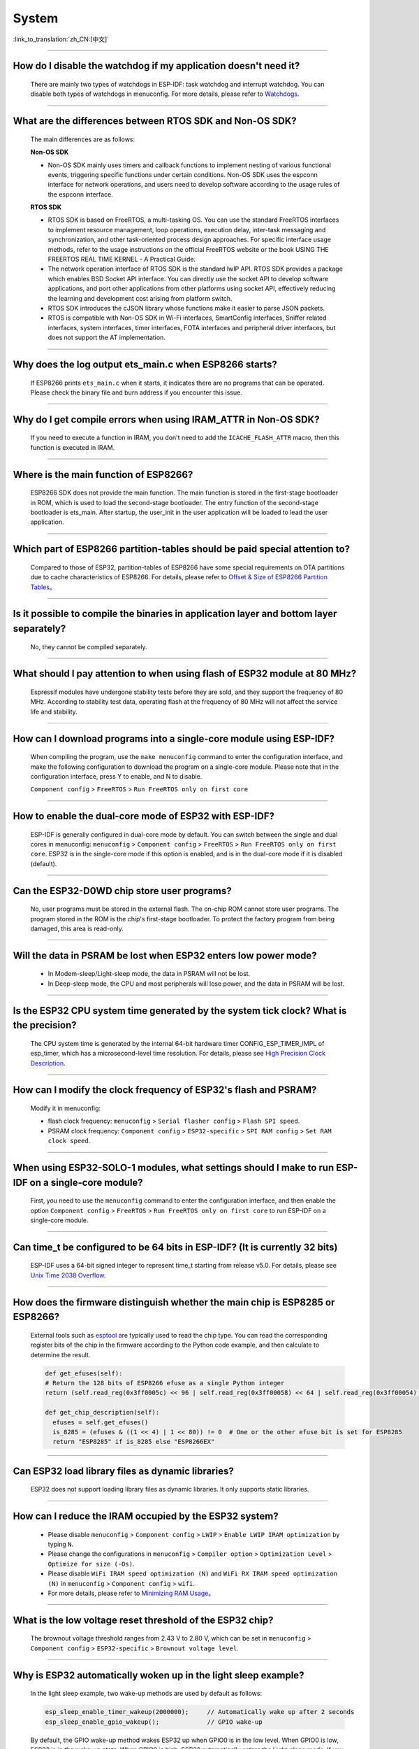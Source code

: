System
=======

:link_to_translation:`zh_CN:[中文]`

.. raw:: html

   <style>
   body {counter-reset: h2}
     h2 {counter-reset: h3}
     h2:before {counter-increment: h2; content: counter(h2) ". "}
     h3:before {counter-increment: h3; content: counter(h2) "." counter(h3) ". "}
     h2.nocount:before, h3.nocount:before, { content: ""; counter-increment: none }
   </style>

--------------

How do I disable the watchdog if my application doesn't need it?
----------------------------------------------------------------------

  There are mainly two types of watchdogs in ESP-IDF: task watchdog and interrupt watchdog. You can disable both types of watchdogs in menuconfig. For more details, please refer to `Watchdogs <https://docs.espressif.com/projects/esp-idf/en/latest/esp32/get-started/index.html>`_.

--------------

What are the differences between RTOS SDK and Non-OS SDK?
-----------------------------------------------------------

  The main differences are as follows:

  **Non-OS SDK**

  - Non-OS SDK mainly uses timers and callback functions to implement nesting of various functional events, triggering specific functions under certain conditions. Non-OS SDK uses the espconn interface for network operations, and users need to develop software according to the usage rules of the espconn interface.

  **RTOS SDK**

  - RTOS SDK is based on FreeRTOS, a multi-tasking OS. You can use the standard FreeRTOS interfaces to implement resource management, loop operations, execution delay, inter-task messaging and synchronization, and other task-oriented process design approaches. For specific interface usage methods, refer to the usage instructions on the official FreeRTOS website or the book USING THE FREERTOS REAL TIME KERNEL - A Practical Guide.
  - The network operation interface of RTOS SDK is the standard lwIP API. RTOS SDK provides a package which enables BSD Socket API interface. You can directly use the socket API to develop software applications, and port other applications from other platforms using socket API, effectively reducing the learning and development cost arising from platform switch.
  - RTOS SDK introduces the cJSON library whose functions make it easier to parse JSON packets.
  - RTOS is compatible with Non-OS SDK in Wi-Fi interfaces, SmartConfig interfaces, Sniffer related interfaces, system interfaces, timer interfaces, FOTA interfaces and peripheral driver interfaces, but does not support the AT implementation.

--------------

Why does the log output ets_main.c when ESP8266 starts?
---------------------------------------------------------

  If ESP8266 prints ``ets_main.c`` when it starts, it indicates there are no programs that can be operated. Please check the binary file and burn address if you encounter this issue.

--------------

Why do I get compile errors when using IRAM_ATTR in Non-OS SDK?
----------------------------------------------------------------

  If you need to execute a function in IRAM, you don't need to add the ``ICACHE_FLASH_ATTR`` macro, then this function is executed in IRAM.

--------------

Where is the main function of ESP8266?
---------------------------------------

  ESP8266 SDK does not provide the main function. The main function is stored in the first-stage bootloader in ROM, which is used to load the second-stage bootloader. The entry function of the second-stage bootloader is ets_main. After startup, the user_init in the user application will be loaded to lead the user application.

--------------

Which part of ESP8266 partition-tables should be paid special attention to?
-------------------------------------------------------------------------------------

  Compared to those of ESP32, partition-tables of ESP8266 have some special requirements on OTA partitions due to cache characteristics of ESP8266. For details, please refer to `Offset & Size of ESP8266 Partition Tables <https://docs.espressif.com/projects/esp8266-rtos-sdk/en/latest/api-guides/partition-tables.html#offset-size>`__。

--------------

Is it possible to compile the binaries in application layer and bottom layer separately?
-------------------------------------------------------------------------------------------------

  No, they cannot be compiled separately.

--------------

What should I pay attention to when using flash of ESP32 module at 80 MHz?
----------------------------------------------------------------------------

  Espressif modules have undergone stability tests before they are sold, and they support the frequency of 80 MHz. According to stability test data, operating flash at the frequency of 80 MHz will not affect the service life and stability.

--------------

How can I download programs into a single-core module using ESP-IDF?
--------------------------------------------------------------------

  When compiling the program, use the ``make menuconfig`` command to enter the configuration interface, and make the following configuration to download the program on a single-core module. Please note that in the configuration interface, press Y to enable, and N to disable.

  ``Component config`` > ``FreeRTOS`` > ``Run FreeRTOS only on first core``

--------------

How to enable the dual-core mode of ESP32 with ESP-IDF?
--------------------------------------------------------

  ESP-IDF is generally configured in dual-core mode by default. You can switch between the single and dual cores in menuconfig: ``menuconfig`` > ``Component config`` > ``FreeRTOS`` > ``Run FreeRTOS only on first core``. ESP32 is in the single-core mode if this option is enabled, and is in the dual-core mode if it is disabled (default).

--------------

Can the ESP32-D0WD chip store user programs?
-------------------------------------------------------

  No, user programs must be stored in the external flash. The on-chip ROM cannot store user programs. The program stored in the ROM is the chip's first-stage bootloader. To protect the factory program from being damaged, this area is read-only.

--------------

Will the data in PSRAM be lost when ESP32 enters low power mode?
-----------------------------------------------------------------

  - In Modem-sleep/Light-sleep mode, the data in PSRAM will not be lost.
  - In Deep-sleep mode, the CPU and most peripherals will lose power, and the data in PSRAM will be lost.

--------------

Is the ESP32 CPU system time generated by the system tick clock? What is the precision?
----------------------------------------------------------------------------------------------

  The CPU system time is generated by the internal 64-bit hardware timer CONFIG_ESP_TIMER_IMPL of esp_timer, which has a microsecond-level time resolution. For details, please see `High Precision Clock Description <https://docs.espressif.com/projects/esp-idf/en/v4.4.2/esp32/api-reference/system/esp_timer.html#obtaining-current-time>`_.

--------------

How can I modify the clock frequency of ESP32's flash and PSRAM?
--------------------------------------------------------------------

  Modify it in menuconfig:

  - flash clock frequency: ``menuconfig`` > ``Serial flasher config`` > ``Flash SPI speed``.
  - PSRAM clock frequency: ``Component config`` > ``ESP32-specific`` > ``SPI RAM config`` > ``Set RAM clock speed``.

--------------

When using ESP32-SOLO-1 modules, what settings should I make to run ESP-IDF on a single-core module?
--------------------------------------------------------------------------------------------------------

  First, you need to use the ``menuconfig`` command to enter the configuration interface, and then enable the option ``Component config`` > ``FreeRTOS`` > ``Run FreeRTOS only on first core`` to run ESP-IDF on a single-core module.

--------------

Can time_t be configured to be 64 bits in ESP-IDF? (It is currently 32 bits)
----------------------------------------------------------------------------

  ESP-IDF uses a 64-bit signed integer to represent time_t starting from release v5.0. For details, please see `Unix Time 2038 Overflow <https://docs.espressif.com/projects/esp-idf/en/latest/esp32/api-reference/system/system_time.html#unix-time-2038-overflow>`_.

--------------

How does the firmware distinguish whether the main chip is ESP8285 or ESP8266?
-------------------------------------------------------------------------------

  External tools such as `esptool <https://github.com/espressif/esptool>`_ are typically used to read the chip type. You can read the corresponding register bits of the chip in the firmware according to the Python code example, and then calculate to determine the result.

  .. code-block:: python

    def get_efuses(self):
    # Return the 128 bits of ESP8266 efuse as a single Python integer
    return (self.read_reg(0x3ff0005c) << 96 | self.read_reg(0x3ff00058) << 64 | self.read_reg(0x3ff00054) << 32 | self.read_reg(0x3ff00050))

    def get_chip_description(self):
      efuses = self.get_efuses()
      is_8285 = (efuses & ((1 << 4) | 1 << 80)) != 0  # One or the other efuse bit is set for ESP8285
      return "ESP8285" if is_8285 else "ESP8266EX"

--------------

Can ESP32 load library files as dynamic libraries?
---------------------------------------------------

  ESP32 does not support loading library files as dynamic libraries. It only supports static libraries.

------------------

How can I reduce the IRAM occupied by the ESP32 system?
---------------------------------------------------------

  - Please disable ``menuconfig`` > ``Component config`` > ``LWIP`` > ``Enable LWIP IRAM optimization`` by typing ``N``.
  - Please change the configurations in ``menuconfig`` > ``Compiler option`` > ``Optimization Level`` > ``Optimize for size (-Os)``.
  - Please disable ``WiFi IRAM speed optimization (N)`` and ``WiFi RX IRAM speed optimization (N)`` in ``menuconfig`` > ``Component config`` > ``wifi``.
  - For more details, please refer to `Minimizing RAM Usage <https://docs.espressif.com/projects/esp-idf/en/latest/esp32/api-guides/performance/ram-usage.html>`__。

----------------------

What is the low voltage reset threshold of the ESP32 chip?
-----------------------------------------------------------

  The brownout voltage threshold ranges from 2.43 V to 2.80 V, which can be set in ``menuconfig`` > ``Component config`` > ``ESP32-specific`` > ``Brownout voltage level``.

----------------

Why is ESP32 automatically woken up in the light sleep example?
--------------------------------------------------------------------------

  In the light sleep example, two wake-up methods are used by default as follows:

  .. code-block:: c

    esp_sleep_enable_timer_wakeup(2000000);     // Automatically wake up after 2 seconds
    esp_sleep_enable_gpio_wakeup();             // GPIO wake-up

  By default, the GPIO wake-up method wakes ESP32 up when GPIO0 is in the low level. When GPIO0 is low, ESP32 is in the wake-up state. When GPIO0 is high, ESP32 automatically enters the Light-sleep mode. If you need to maintain the Light-sleep mode for a long time, you can command out automatic wake-up after 2 seconds and only enable GPIO wake-up.

---------------------

When testing ESP32 deep_sleep example, why does the program crash into a dead loop when const int wakeup_time_sec = 3600?
------------------------------------------------------------------------------------------------------------------------------

  The program crashes because the int type parameter `wakeup_time_sec` overflows during the operation of wakeup_time_sec * 1000000.

  .. code-block:: c

    const uint64_t wakeup_time_sec = 3600;
    printf("Enabling timer wakeup, %lldn",wakeuo_time_sec);

------------------

How many system reset methods does ESP32 have?
-----------------------------------------------

  ESP32 has several system reset methods, including the following:

  - Software Reset: In the application program, you can perform a software reset by calling the esp_restart() function.
  - External Reset: ESP32 can be reset by external hardware circuits, such as pressing the RESET button, unstable power supply voltage, etc.
  - Hardware Watchdog Reset: When ESP32 encounters a deadlock or other abnormal conditions during operation, the hardware watchdog module will automatically trigger a reset.
  - Brownout Reset: When the system voltage is unstable or the power supply voltage is relatively low, ESP32's built-in power management module will automatically trigger a reset.
  - Exception Reset: When ESP32 encounters a CPU exception during operation, such as accessing illegal memory, running illegal instructions, etc., it will trigger an exception reset.
  - JTAG Reset: When debugging ESP32 with a JTAG debugger, you can reset it through the JTAG reset signal.
  - For more details, see Section 4.1.2 Reset Sources in `ESP32 Technical Reference Manual <https://www.espressif.com/sites/default/files/documentation/esp32_technical_reference_manual_en.pdf>`__.

--------------

Why does ESP8266-NONOS-V3.0 SDK output the following error?
--------------------------------------------------------------------------------

  .. code-block:: text

    E:M 536
    E:M 1528

  - The log starting with E:M is caused by insufficient remaining memory.

--------------

Can ESP32 use the entire 8 MB of PSRAM memory?
--------------------------------------------------

  - Yes.
  - Since the maximum cache mapping space is 4 MB, only 4 MB of PSRAM can be used by mapping, and the remaining space can be used through API.
  - For details, please refer to the example `himem <https://github.com/espressif/esp-idf/tree/master/examples/system/himem>`_.

--------------

After ESP8266 AT connects to AP, the system enters into Modem-sleep by default, but the current does not drop significantly. What are the reasons?
--------------------------------------------------------------------------------------------------------------------------------------------------------------

  - After the AT firmware connects to the AP, ESP8266 will enter into Modem-sleep mode automatically, and the power consumption will fluctuate between 15 mA ~ 70 mA.
  - If the power consumption does not fluctuate between 15 mA ~ 70 mA, and the current does not show a waveform in the oscilloscope, please refer to the following suggestions:
    - Erase the device flash and re-flash the AT firmware.
    - Capture network packets to analyze whether there are devices that frequently send broadcast packets in the current network environment. If yes, you can test with a router (AP) in another network environment.

--------------

Can ESP32 permanently change the MAC address?
----------------------------------------------

  - The MAC address that comes with the chip cannot be modified. The eFuse supports users to write their own MAC address.
  - The customized MAC address can be obtained by calling API in the firmware, and it can be set to replace the default address in the system.
  - For detailed configuration, please refer to `mac-address <https://docs.espressif.com/projects/esp-idf/en/release-v5.0/esp32/api-reference/system/misc_system_api.html#mac-address>`_.
  - In addition, Espressif provides a service to burn the MAC address provided by the user before the chip leaves the factory. If you have such requirements, please email sales@espressif.com.

--------------

How can ESP8266 verify all.bin as an illegal file during OTA upgrade?
---------------------------------------------------------------------

  **Background:**

  - all.bin is generated by merging bootloader.bin, partition.bin, and app.bin.
  - ota.bin is the object bin file used for OTA upgrade.

  When using `simple_ota_example <https://github.com/espressif/ESP8266_RTOS_SDK/tree/master/examples/system/ota/simple_ota_example>`_ for OTA upgrade, if you mistakenly download all.bin from the server and write it into the OTA partition, the device will repeatedly restart.

  **Cause analysis:**

  The code does not verify all.bin, resulting in writing illegal bin files into the OTA partition.

  **Solution:**

  all.bin can be judged as an illegal bin file by turning on sha256 verification. The configuration is as follows: ``Component config`` > ``App update`` > ``[*] Check APP binary data hash after downloading``.

--------------

Where are the release notes after the ESP-IDF version is updated?
-------------------------------------------------------------------

  For the release notes, please see `GitHub release note <https://github.com/espressif/esp-idf/releases>`_.

--------------

Does ESP8266 have a detailed register manual?
----------------------------------------------

  Please refer to `ESP8266 TRM <https://www.espressif.com/sites/default/files/documentation/esp8266-technical_reference_en.pdf>`_ > Appendix.

---------------

ESP32 cannot start normally after enabling Secure Boot and outputs the following error. What is the reason for it?
-------------------------------------------------------------------------------------------------------------------------

  .. code-block:: text

    csum err:0x9a!=0x5f
    ets_main.c 371
    ets Jun  8 2016 00:22:57
    rst:0x10 (RTCWDT_RTC_RESET),boot:0x13 (SPI_FAST_FLASH_BOOT)
    configsip: 0, SPIWP:0xee
    clk_drv:0x00,q_drv:0x00,d_drv:0x00,cs0_drv:0x00,hd_drv:0x00,wp_drv:0x00
    mode:DIO, clock div:2
    load:0x3fff0030,len:4
    load:0x3fff0034,len:9372
    load:0x40078000,len:19636

  This may be because the Bootloader become larger after enabling Secure Boot, and the bin file is overwritten when the firmware is burned. You can check the size of the Bootloader after Secure Boot. For example, you can try to increase the offset of the partition table to 0xF000.

--------------

How does ESP8266 save data during a software reboot?
---------------------------------------------------------

  - If writing or modifying operations are not frequent, flash can be used to store data. This area is relatively larger than memory and easy to be adjusted.
  - If the data is small, RTC Memory can be used to store related data. Please see the interface in esp_system.h in the branch of Rel 2.1 (refer to usage instructions) system_rtc_mem_read.
  - If neither of the above can meet the requirements, you can also choose the external RTC memory, which can interact with I2C and SPI.
  - It is recommended to write the data to flash when the writing frequency is not high, because the data will not lose when the power is off.

--------------

What timers are available on ESP8266?
--------------------------------------

  - ESP8266 has a hardware timer that can generate interrupts. Calling API in NONOS SDK and RTOS SDK are slightly different.
  - Software timer:

    - The API os_timer in NONOS is a DSR process, which cannot generate interrupts, but can generate tasks. Tasks will be queued according to the ordinary level.
    - In RTOS, you can use the software timer in FreeRTOS, which is more flexible.

--------------

What is the purpose of the watchdog on ESP8266?
------------------------------------------------

  - In order to provide system stability and cope with the operating environment with multiple conflicts, ESP8266 integrates a 2-level watchdog mechanism, including software watchdog and hardware watchdog.
  - Both watchdogs are enabled by default. HW WDT is always running. If the HW WDT is not reset, the MCU will be reset after about 6 seconds.
  - SW WDT will reset the MCU in about 1.5 seconds. You can enable/disable SW WDT, but you cannot enable/disable HW WDT. Because you must reset the SW WDT before you can reset the HW WDT at the same time.
  - The watchdog can be configured by modifying ``make menuconfig`` > ``Component config`` > ``Common ESP-related`` > ``Invoke panic handler on Task Watchdog timeout``.

--------------

What should be paid attention to when using ``user_init`` in ESP8266?
-----------------------------------------------------------------------------------

  - ``wifi_set_ip_info`` and ``wifi_set_macaddr`` only take effect when called in ``user_init``. They do not take effect when called elsewhere.
  - It is recommended to call ``system_timer_reinit`` in ``user_init``. Otherwise, you need to re-arm all timers after calling it.
  - If ``wifi_station_set_config`` is called in ``user_init``, the underlying layer will automatically connect to the corresponding router, and there is no need to call ``wifi_station_connect`` to connect. Otherwise, you need to call ``wifi_station_connect`` to connect.
  - ``wifi_station_set_auto_connect`` sets whether to automatically connect to the recorded router when powered on. For example, if the automatic connection function is turned off, and it is called in ``user_init``, then the router will not be automatically connected when powered on this time. If it is called elsewhere, the router will not be automatically connected when powered on next time.

-----------------

Why does the system keep restarting after ESP32 enables both ``Enable debug tracing of PM using GPIOs`` and ``Allow .bss segment placed in external memory``?
----------------------------------------------------------------------------------------------------------------------------------------------------------------------------------

  - The ``Enable debug tracing of PM using GPIOs`` configuration option needs to be enabled during GDB debugging and cannot be used simultaneously with the ``Allow .bss segment placed in external memory`` configuration option.
  - Because ``Enable debug tracing of PM using GPIOs`` uses GPIO16 and GPIO17 by default, which conflicts with the PSRAM interface (also default to GPIO16 and GPIO17).

-----------------------

Why does the program trigger RTCWDT_RTC_RESET when ESP32 bootloader in ESP-IDF v3.3 version runs app bin in v3.1 version?
--------------------------------------------------------------------------------------------------------------------------------

  - The bootloader v3.3 enables the WDT watchdog and turns off the WDT watchdog when the application (app) is running.
  - However, bootloader v3.1 does not enable the WDT watchdog, so the application (app) does not have the WDT watchdog mechanism, which leads to bootloader v3.3 triggering the WDT watchdog reset when guiding the application (app) v3.1.
  - You can disable ``BOOTLOADER_WDT_ENABLE`` in ``menuconfig`` to turn off the WDT watchdog in bootloader v3.3.

-------------------

Does the ESP32 chip come with a unique chip_id from the factory?
-----------------------------------------------------------------

  The ESP32 chip does not have a unique chip_id, but it has a globally unique MAC address by default, which can be used to replace the chip_id.

--------------

How to check ESP8266 reset cause?
------------------------------------

  Please refer to `ESP8266 Exception Restart Causes <https://www.espressif.com/sites/default/files/documentation/esp8266_reset_causes_and_common_fatal_exception_causes_en.pdf>`_.

-----------------

How can I optimize the size of binary files compiled by ESP32?
---------------------------------------------------------------

  The bin file compiled for ESP32 usually includes application code, partition table, ESP-IDF firmware, and other data. To optimize the size of it, the following methods can be adopted:

  - Configure compilation options: GCC compilation can be optimized by configuring ``idf.py menuconfig`` > ``Compiler options`` > ``Optimization level (Optimize for size(-Os))``.
  - Optimize code: The application code can be optimized, such as adopting more efficient algorithms and data structures, simplifying code logic and process, improving code reuse rate, adjusting log level, reducing unnecessary log printing, and reducing code file size.
  - It should be noted that when optimizing the size of the bin file, the optimization effect and program function need to be balanced to avoid excessive optimization causing program exceptions or incomplete functions. It is recommended to refer to the official documents and examples when optimizing the size of the bin file, and follow the relevant regulations and standards.

  For more details, please refer to `Minimizing Binary Size <https://docs.espressif.com/projects/esp-idf/en/latest/esp32/api-guides/performance/size.html>`__.


-----------------

Does ESP32 have an API for rebooting the system?
-------------------------------------------------

  - You can use the API ``esp_restart()`` to reboot the system. For related instructions, please refer to `documentation <https://docs.espressif.com/projects/esp-idf/en/latest/esp32/api-reference/system/misc_system_api.html#_CPPv411esp_restartv>`__.

--------------

What is the reason for the exception log ``invalid header: 0xffffffff`` of ESP32?
-----------------------------------------------------------------------------------------------

  The ESP32 chip usually prints this exception log in the following situations:

  - The power-on and power-off timing of the chip is incorrect, and some areas of the chip are not fully reset.
  - There is an exception in the firmware in flash, such as incomplete firmware burning.
  - The flash device is damaged and cannot read the correct data.
  - The chip's own cache is turned off or damaged and cannot read firmware data.

--------------

What is the timed mechanism to wake up ESP8266 from deep sleep?
-----------------------------------------------------------------

  In Deep-sleep mode, connect GPIO16 (XPD_DCDC) to EXT_RSTB. After the sleep time is reached, GPIO16 outputs a low level to the EXT_RSTB pin, and the chip is reset and awakened.

----------------------------------------

Why is the ESP32 RAM obtained using ``heap_caps_get_free_size`` about 300 KB, instead of the 520 KB provided in the manual?
------------------------------------------------------------------------------------------------------------------------------------------------------

  - This is because the memory is pre-allocated to various function modules at system startup, and the remaining memory after system startup is about 300 KB.
  - If the remaining memory is insufficient, you can choose a module with PSRAM, and allocate the memory in the PSRAM.

--------------

How to perform OTA upgrade via LAN app for ESP32 & ESP8266?
------------------------------------------------------------

  - Devices within the LAN can configure to enable the HTTP service, and send the provided firmware download link to the device through other methods (UDP, CoAP, MQTT, etc.).
  - The device can complete the OTA update through the traditional URL OTA method, and the application example is provided in the SDK.

-----------------

How can I modify the GPIO used by the serial port for log output in ESP32?
---------------------------------------------------------------------------------

  - Configure ``menuconfig`` > ``Component Config`` > ``ESP System Settings`` > ``Channel for console output`` > ``Custom UART``, and select custom UART pin.
  - Go back to the previous level, you will see the options of ``UART TX on GPIO#`` and ``UART RX on GPIO#``. By modifying these two options, you can change the GPIO used by the serial port for log output.

-----------------

ESP8266 uses MQTT ssl_mutual_auth to communicate. Why does the following error occur during OTA?
---------------------------------------------------------------------------------------------------------------------

  .. code::text

    W(50083) _http_event_handler：HTTP_EVENT_DISCONNECTED
    E(50089)esp_https_ota：Failed to open HTTP connection：28674
    E(50095)gateway_https_ota：Firmware upgrade failed
    E(50179)esp-tls-mbedtls: mbedtls_ssl_setup returned -0x7f00
    E(50181)esp-tls-mbedtls: mbedtls_ssl_handle failed
    E(50194)esp-tls：Failed to open a new connection

  - The error 0x7f00 is due to insufficient memory. It is recommended to use HTTP for OTA.

-----------------

There are NVS options in ESP32's ``menuconfig`` > ``Component config``. Why are the configuration items are empty?
------------------------------------------------------------------------------------------------------------------------------

  - The NVS option in ``menuconfig`` > ``Component config`` is to configure the NVS encryption function, and the prerequisite for this function is to enable flash encryption.
  - After configuring the option ``menuconfig`` > ``security features`` > ``enable flash encryption on boot option``, you can see the NVS configuration options.

--------------

Does ESP32 undergo a random watchdog reset after power-up or waking up from Deep-sleep?
----------------------------------------------------------------------------------------

  - The watchdog reset on power-up cannot be bypassed by software, but ESP32 starts normally after reset.
  - The watchdog reset after waking up from Deep-sleep is automatically bypassed in ESP-IDF v1.0 and higher versions.
  - After waking up from Deep-sleep, the CPU can immediately execute a program in RTC fast memory. The program in RTC fast memory bypasses the watchdog reset after waking up from Deep-sleep by clearing the illegal access flag of cache MMU. Specifically, it

    - Sets the ``PRO_CACHE_MMU_IA_CLR`` bit of the ``DPORT_PRO_CACHE_CTRL1_REG`` register to 1.
    - Clears this bit.

--------------

When the ESP32 CPU uses cache to access external SRAM, if these operations need to be processed by the CPU at the same time, will read and write errors occur?
---------------------------------------------------------------------------------------------------------------------------------------------------------------------------

  - This problem cannot be automatically bypassed by software.
  - For ESP32 version 0, when CPU uses cache to access external SRAM, it can only perform unidirectional operations, that is, it can only perform write operations or read operations to SRAM. These two operations cannot be realized alternatively.
  - Use the MEMW instruction: after the read operation, add the ``__asm__("MEMW")`` instruction, and then initiate the write operation before the CPU pipeline is cleared.

--------------

ESP32 CPU may freeze when it switches directly from 240 MHz to 80/160 MHz. How can I solve it?
-----------------------------------------------------------------------------------------------------------

  - It is recommended to use the following two modes:

    (1) 2 MHz <-> 40 MHz <-> 80 MHz <-> 160 MHz
    (2) 2 MHz <->40 MHz <->240 MHz
  - This issue has been fixed in chip version 1.

--------------

For ESP32 pads with both GPIO and RTC_GPIO functions, the pull-up and pull-down resistors can only be controlled by the RTC_GPIO pull-up and pull-down registers. How can I solve it?
------------------------------------------------------------------------------------------------------------------------------------------------------------------------------------------------

  - The GPIO driver in ESP-IDF v2.1 and higher versions automatically bypasses this issue.
  - Both GPIO and RTC_GPIO use the RTC_GPIO register.

--------------

As the flash startup speed is slower than that of the chip reading flash, ESP32 may randomly reset the watchdog once after power-on or waking up from Deep-sleep. How can I solve it?
---------------------------------------------------------------------------------------------------------------------------------------------------------------------------------------------

  - Use a faster flash instead, requiring the time from flash power-on to being readable to be less than 800 μs. This method can bypass the watchdog reset when the chip is powered on and wakes up from Deep-sleep.
  - The issue of watchdog reset after waking up from Deep-sleep is automatically bypassed in ESP-IDF v2.0 and higher versions (the delay time can be configured as needed). Specifically, CPU first reads the instructions in the RTC fast memory after waking up from Deep-sleep, and then reads the flash after waiting for a while.

--------------

When the ESP32 CPU accesses the external SRAM, there is a small probability of causing reading and writing errors. How can I solve it?
---------------------------------------------------------------------------------------------------------------------------------------------------

  .. code::text

    store.x at0, as0, n
    load.y at1, as1, m
    Where store.x represents x-bit write operation, load.y represents y-bit read operation, and the external SRAM addresses accessed by as0+n and as1+m are same.

  - When x>=y, insert 4 nop instructions between store.x and load.y.
  - When x<y, insert a memw instruction between store.x and load.y.

--------------

For a dual-core ESP32 chip, when one CPU's bus is reading address space A, and the other CPU's bus is reading address space B, the CPU reading address space B may encounter an error. How can I solve it?
----------------------------------------------------------------------------------------------------------------------------------------------------------------------------------------------------------------------

  - When one CPU is reading address space A, avoid another CPU initiating a read operation on address space B through locking and interrupting.
  - Before one CPU reads address space A, add an operation of this CPU reading address space B (non-FIFO address space, such as 0x3FF40078), and ensure that the operations of reading address space B and reading address space A are atomic.

--------------

The ESP32 CPU resets the interrupt signal of the CAN controller by reading the ``INTERRUPT_REG`` register. If the CAN controller happens to generate a transmission interrupt signal within the same APB clock cycle, the transmission interrupt signal is lost. How can I solve it?
----------------------------------------------------------------------------------------------------------------------------------------------------------------------------------------------------------------------------------------------------------------------------------------------------------------------

  From the transmission request is initiated till the data transmission completes, each time after reading ``INTERRUPT_REG``, you should check the ``STATUS_TRANSMIT_BUFFER`` bit. If the bit is set and ``CAN_TRANSMIT_INT_ST`` is not set, the transmission interrupt signal will be lost. In ESP32, the interrupt signal of the CAN controller can be reset by reading the ``INTERRUPT_REG`` register. However, if the CAN controller generates a transmission interrupt signal within the same APB clock cycle, the interrupt signal may be lost because ESP32 may have cleared it when reading the register within this clock cycle. To solve this problem, the following methods can be used:

  - Add delay: Before reading the ``INTERRUPT_REG`` register, a certain delay can be added to ensure that the interrupt signal of the CAN controller has been cleared. The appropriate delay can be determined through test and adjustment.
  - Use interrupt handler: An interrupt handler can be used to handle the interrupt signal of the CAN controller and avoid reading the ``INTERRUPT_REG`` register within the same APB clock cycle. The interrupt handler can respond to the interrupt signal of the CAN controller in time to ensure that the signal will not be lost.
  - Use other registers: Other registers can be used to reset the interrupt signal of the CAN controller to avoid reading the ``INTERRUPT_REG`` register within the same APB clock cycle. For example, the ``CANCTRL`` register or ``ERRCNT`` register can be used.

  It should be noted that when using the above methods, it is necessary to choose and implement the appropriate one according to the specific application scenario and requirements. At the same time, sufficient testing and verification of software and hardware are also required to ensure the reliability and stability of the system. When resetting the interrupt signal of the CAN controller in ESP32, it is necessary to avoid losing the interrupt signal to ensure the normal operation of the system.

--------------

When the program meets the following conditions simultaneously, ESP32 v3.0 will be live-locked, causing the CPU to remain in a memory access state and unable to continue executing instructions. How can this be resolved?
----------------------------------------------------------------------------------------------------------------------------------------------------------------------------------------------------------------------------------------------------------------

  Please refer to `ESP32 Series SoC Errata <https://www.espressif.com/sites/default/files/documentation/esp32_errata_en.pdf>`__ > subsection 3.15.

--------------

The ESP32 CPU has restrictions when accessing the address spaces ``0x3FF0_0000 ~ 0x3FF1_EFFF`` and ``0x3FF4_0000 ~ 0x3FF7_FFFF``. How can this be resolved?
----------------------------------------------------------------------------------------------------------------------------------------------------------------------

  Please refer to `ESP32 Series SoC Errata <https://www.espressif.com/sites/default/files/documentation/esp32_errata_en.pdf>`__ > subsection 3.16.

------------------

How can I turn off log output in ESP32？
---------------------------------------------

  - You can turn off the bootloader log by setting ``menuconfig`` > ``bootloader config`` > ``bootloader log verbosity`` to ``No output``.
  - You can turn off the program log by setting ``menuconfig`` > ``Component config`` > ``log output`` > ``Default log verbosity`` to ``No output``.
  - For ESP-IDF release/v4.3 and earlier versions, you can turn off UART0 output log by ``menuconfig`` > ``Component Config`` > ``Common ESP-related`` > ``Channel for console output`` > ``None``.
  - For ESP-IDF release/v4.4 and later versions, you can turn off UART0 output log by ``Component config`` > ``ESP System Settings`` > ``Channel for console output`` > ``None``.

------------------

Can the data stored in RTC Memory run when ESP8266 is in Deep-sleep mode?
-------------------------------------------------------------------------------------

  When ESP8266 is in Deep-sleep mode, only the RTC timer continues to work. The data saved in the RTC Memory will not run, but can still be saved here. However, the data saved in RTC memory will lose after ESP8266 is powered off.

------------------

What is the maximum length of the NVS Key for ESP32?
------------------------------------------------------

  - The maximum length of the NVS key for ESP32 is 15 characters, which cannot be changed. Please see the description of `key-value pair <https://docs.espressif.com/projects/esp-idf/en/release-v4.3/esp32/api-reference/storage/nvs_flash.html#id4>`_.
  - But you can use the value of `nvs_set_str() <https://docs.espressif.com/projects/esp-idf/en/release-v4.3/esp32/api-reference/storage/nvs_flash.html#_CPPv411nvs_set_str12nvs_handle_tPKcPKc>`_ to store data.

------------------

Does cJSON in ESP-IDF release/v4.2 support uint64_t data parsing?
---------------------------------------------------------------------------

  No. The cJSON library has restrictions on parsing long integers, and the longest type it can parse is the Double type.

---------------

Given that the GDB debugging function is working before the flash encryption is disabled, then why does the device keep restarting during the GDB debugging after the flash encryption is enabled?
--------------------------------------------------------------------------------------------------------------------------------------------------------------------------------------------------------------

  The JTAG debugging function will be disabled by default when flash encryption or secure boot is enabled. For more information, please refer to `JTAG with Flash Encryption or Secure Boot <https://docs.espressif.com/projects/esp-idf/en/latest/esp32/api-guides/jtag-debugging/tips-and-quirks.html#jtag-with-flash-encryption-or-secure-boot>`_.

---------------

When ESP32 uses mobile hotspot for OTA firmware download, if the data switch is turned off for a few seconds and then turned on again, the program will always be stuck in OTA (the same applies when unplugging and plugging the WAN cable when using a router). Why?
--------------------------------------------------------------------------------------------------------------------------------------------------------------------------------------------------------------------------------------------------------------------------------------

  - This is a normal situation based on the protocol. When using the ``esp_https_ota`` component to run OTA, you can set the network timeout value ``http_config->timeout_ms`` to 10 ~ 30 seconds (not recommended to be too small), and enable ``http_config->keep_alive_enable`` to see if there are any errors at the link layer.
  - If you are using a self-implemented OTA module, please set a timeout value via the ``select`` configuration or enable the TCP keep-alive mechanism to detect the link layer.

------------------

Which GPIOs can be used to wake up ESP32-C3 in Deep-sleep mode?
----------------------------------------------------------------

  Only GPIO0 ~ GPIO5 in VDD3P3_RTC domain can be used to wake up ESP32-C3 from Deep-sleep mode. Please read Chapter 5.9.1 Power Supplies of GPIO Pins in `ESP32-C3 Technical Reference Manual <https://www.espressif.com/sites/default/files/documentation/esp32-c3_technical_reference_manual_en.pdf>`_.

---------------------

When using the ESP-WROOM-02D module with a battery for power supply, are there any risks in frequently formatted reading and writing flash as the battery is low (the module barely starts up)?
----------------------------------------------------------------------------------------------------------------------------------------------------------------------------------------------------------------

  Frequent formatting and read/write operations on flash in low power situations may have some risks. It may not work properly or be susceptible to cause errors under low power conditions. In addition, frequent formatting and read/write operations on flash in this situation may lead to the following risks:

  - Data loss or corruption: flash may not be able to write data properly under low power conditions. Frequent formatting and read/write operations may result in data loss or corruption.
  - Module crash or damage: Frequent formatting and read/write operations on flash in low power conditions will consume the module's power, which may cause the module to crash or damage.

  Therefore, it is recommended to minimize access and operations on flash in low power conditions and avoid frequent formatting and read/write operations. If formatting and read/write operations are necessary, ensure that the module has sufficient power, backup data before the operation to prevent data loss, use low power mode and optimize code to minimize power consumption.

---------------------

How can I check the maximum stack size used by a thread for ESP32?
--------------------------------------------------------------------------

  You can call the `UBaseType_t uxTaskGetStackHighWaterMark(TaskHandle_t xTask) <https://www.freertos.org/uxTaskGetStackHighWaterMark.html>`_ function to check it. This function will return the minimum remaining stack space after the task is started.

-------------------

Why does ESP32 print the "SW_CPU_RESET" log?
---------------------------------------------------------------------

  On ESP32, printing the "SW_CPU_RESET" log is usually caused by the program terminating abnormally.
  ESP32 has two built-in processor cores, namely the main core and the auxiliary core. In some cases, if the program is executed on the main core and some abnormal situations occur, such as accessing illegal addresses or unhandled interrupts, it may cause the main core to enter an abnormal state and restart. When this happens, ESP32 will print the "SW_CPU_RESET" log on the serial terminal (UART).
  In addition, when developing applications using ESP-IDF, you may also call the ``esp_restart()`` function in the application program to restart ESP32. In this case, ESP32 will also print the "SW_CPU_RESET" log on the serial terminal.
  It should be noted that the appearance of the "SW_CPU_RESET" log does not necessarily mean that there is a problem with the program or ESP32 hardware. It may just be a normal phenomenon caused by some abnormal situations. However, if the program frequently encounters exceptions and restarts, debugging and troubleshooting are needed. The cause of the problem can be determined by checking the program log and the status of the hardware device.

----------------

For ESP32 products, when testing NVS separately, I found it occupies a lot of memory. What is the reason?
--------------------------------------------------------------------------------------------------------------

  Please check the partition table settings. It is recommended to set a smaller NVS data partition in the partition table to test. The larger the NVS data partition setting, the more memory it will occupy.

-----------------------------------------------------------------------------------------------------

How do I change the system time of a module?
---------------------------------------------

  :CHIP\: ESP32 | ESP32 | ESP32-C3:

  - You can use the ``time()`` interface in C libraray to set the system time.

----------------------------------------------------------------------------------------

During the OTA upgrade process, an ``ESP_ERR_OTA_VALIDATE_FAILED`` error occurred after calling ``esp_ota_end``. How can I troubleshoot such issue?
-------------------------------------------------------------------------------------------------------------------------------------------------------------------------------------------------

  :CHIP\: ESP32:

  - Generally it is caused by the error content in the downloaded firmware. You can dump out such content via `read_flash <https://docs.espressif.com/projects/esptool/en/latest/esp32/esptool/basic-commands.html#read-flash-contents-read-flash>`_ in `esptool <https://github.com/espressif/esptool>`_ from your module. Then use the Beyond Compare tool to compare the two bin files in hexadecimal to see which part of the bin file is downloaded incorrectly.

-------------

How does ESP8266-RTOS-SDK store data to RTC memory?
-------------------------------------------------------

  - The definition method of storing data in RTC memory is as follows:

  .. code:: text

      #define RTC_DATA_ATTR _SECTION_ATTR_IMPL(".rtc.data", __COUNTER__)

  - Please refer to the description in `esp_attr.h <https://github.com/espressif/ESP8266_RTOS_SDK/blob/release/v3.4/components/esp8266/include/esp_attr.h>`_.

---------------

After waking up from Deep-sleep mode, where does ESP8266 boot?
---------------------------------------------------------------------

  After ESP8266 wakes up from Deep-sleep mode, the device will boot up from ``user_init``. Please refer to the description in `esp_deep_sleep() <https://docs.espressif.com/projects/esp8266-rtos-sdk/en/latest/api-reference/system/sleep_modes.html?highlight=deep#_CPPv414esp_deep_sleep8uint64_t>`__.

---------------

When will the RTC clock be reset?
----------------------------------

  Any reset (except the power-up reset) or sleep mode settings will not reset the RTC clock.

-------------------

Can ESP32 be woken up by pulling EN low after entering Deep-sleep mode with the ``AT+GSLP`` command?
-------------------------------------------------------------------------------------------------------------

  - Yes, but it is not recommended.
  - Waking up from Deep-sleep mode can be realized by RTC_GPIO. Please refer to `ESP32 Technical Reference Manual <https://www.espressif.com/sites/default/files/documentation/esp32_technical_reference_manual_en.pdf>`_.

----------------

When multiple threads want to use the watchdog of ESP32, should each thread enable the watchdog individually?
-------------------------------------------------------------------------------------------------------------------

  Yes, please see `Task watchdog instructions <https://docs.espressif.com/projects/esp-idf/en/latest/esp32/api-reference/system/wdts.html?highlight=wdt#task-watchdog-timer>`_.

-----------------------------

How to enter Light-sleep mode with ESP8266-RTOS-SDK release/v3.3?
------------------------------------------------------------------

  - First set the wake-up mode of Light-sleep mode, please refer to `ESP8266_RTOS_SDK/components/esp8266/include/esp_sleep.h <https://github.com/espressif/ESP8266_RTOS_SDK/blob/release/v3.3/components/esp8266/include/esp_sleep.h>`_.
  - Then use the `esp_light_sleep_start() <https://docs.espressif.com/projects/esp8266-rtos-sdk/en/latest/api-reference/system/sleep_modes.html?highlight=esp_light_sleep_start%28%29#_CPPv421esp_light_sleep_startv>`_ API to enter Light-sleep mode.
  - For the program implementation logic, please refer to `esp-idf/examples/system/light_sleep/main/light_sleep_example_main.c <https://github.com/espressif/esp-idf/blob/release/v4.2/examples/system/light_sleep/main/light_sleep_example_main.c>`__.
  - For API descriptions about sleep modes in ESP8266-RTOS-SDK, please see `Sleep modes API Reference <https://docs.espressif.com/projects/esp8266-rtos-sdk/en/release-v3.3/api-reference/system/sleep_modes.html#sleep-modes>`_.

-----------------------------

How can I wake up ESP8266 from Deep-sleep mode?
------------------------------------------------

  ESP8266 can only be awakened from Deep-sleep mode via RTC Timer. The timing duration is set by user via ``esp_deep_sleep()``, and GPIO16 (XPD_DCDC) should be connected to EXT_RSTB through a 0 Ω resistor to support such function. Please refer to `related API descriptions <https://docs.espressif.com/ projects/esp8266-rtos-sdk/en/latest/api-reference/system/sleep_modes.html?highlight=deep#_CPPv414esp_deep_sleep8uint64_t>`_.

-----------------

When using the ESP32-WROVER\ :sup:`*` module, there is a problem of battery jitter or abnormal power-off and power-on, causing the system to crash and fail to wake up. What is the reason?
-----------------------------------------------------------------------------------------------------------------------------------------------------------------------------------------------

  - Application scenario: When sleeping, the current is about 12 uA. When the battery is unplugged or the product is shaken, it will cause power failure, but there is still electricity in the capacitor. The process of ESP32 discharging from 3.3 V to 0 V, and then powering on to restore 3.3 V will cause ESP32 to be unable to wake up.

  - Please check whether the chip VCC and EN meet the power-on timing requirements.
  - When using the ESP32-WROVER\ :sup:`*` module for sleep, if there is unstable power supply voltage or abnormal power off, it may cause problems with the power management unit of the chip, leading to inability to wake up normally.
  - Consider adding a reset chip to ensure normal timing.
  - For the power-on and reset timing description of ESP32, please refer to the `ESP32 Datasheet <https://www.espressif.com/sites/default/files/documentation/esp32_datasheet_en.pdf>`_.

  \ :sup:`*` indicates that the product is in EOL status.

--------------

How can I flash a customized MAC address?
-------------------------------------------

  You can start by understanding the MAC mechanics of ESP modules, please refer to `Introduction to Mac Addresses <https://docs.espressif.com/projects/esp-idf/en/latest/api-reference/system/system.html?highlight=MAC% 20address/>`_. There are currently two options for burning customized MAC addresses:

  - Option 1: directly flash it into eFuse blk3.
  - Option 2: Store in flash. It is not recommended to store the MAC address in the default NVS partition. It is recommended to create a customized NVS partition for storing customized Mac addresses. For more information on customized MAC addresses, please refer to `base_mac_address <https://github.com/espressif/esp-idf/tree/master/examples/ system/base_mac_address/>`_.

---------------

When ESP32 uses esp_timer, network communication or Bluetooth communication is abnormal. What is the reason?
---------------------------------------------------------------------------------------------------------------------

  - esp_timer is a high-precision hardware timer component, and some background components also use it to complete some system tasks. When using esp_timer, please do not call delay and blocking APIs in the callback function of the timer, and try to ensure that the function is executed as quickly as possible, so as not to affect the performance of other system components.
  - If you do not require high timing accuracy, please use the timer component `xTimer <https://docs.espressif.com/projects/esp-idf/en/latest/esp32/api-reference/system/freertos_idf.html#timer-api>`__ in FreeRTOS.

--------------

With ESP32, are there any return instructions if I skip to a function using the ``jump`` instruction in ULP？
----------------------------------------------------------------------------------------------------------------

  For ULP CPU instructions list and corresponding specifications, please see `ULP Coprocessor Instruction Set <https://docs.espressif.com/projects/esp-idf/en/latest/esp32/api-reference/system/ulp_instruction_set.html>`_. Normally, a general register is used for return instructions to store backup PC addresses for later jumping backs. Since there are only four general registers in ULP for now, please make proper use of them.

--------------

How to adjust the warning level for project build?
------------------------------------------------------

  When building the project, it is found that some warnings being treated as errors, causing build failure, as follows:

  .. code:: text

    error: format '%d' expects argument of type 'int *', but argument 3 has type 'uint32_t *' {aka 'long unsigned int *'} [-Werror=format=]

  For the error above, you can modify compilation flags at a component level (in the CMakeLists.txt file in a component) or at a project level (in the CMakeLists.txt file in a project). These two ways have roughly the same effect.

  - To modify compilation flags for a specific component, use the standard CMake function ``target_compile_options``. Please refer to `Controlling Component Compilation <https://docs.espressif.com/projects/esp-idf/en/latest/esp32/api-guides/build-system.html#controlling-component-compilation>`_. For an example of ``target_compile_options`` at the component level, please see `CMakeLists.txt#L3 <https://github.com/espressif/esp-idf/blob/4d14c2ef2d9d08cd1dcbb68a8bb0d76a666e2b4b/examples/bluetooth/bluedroid/ble/ble_ancs/main/CMakeLists.txt#L3>`_.
  - To modify compilation flags for the whole project, either use standard CMake function ``add_compile_options`` or IDF-specific function ``idf_build_set_property`` to set ``COMPILE_OPTIONS`` property. Please refer to `overriding-default-build-specifications <https://docs.espressif.com/projects/esp-idf/en/latest/esp32/api-guides/build-system.html#overriding-default-build-specifications>`_.

-----------------

The firmware compiled based on the ESP-IDF SDK varies as it contains the information about ``IDF_PATH`` and compilation time. How to remove that information?
-----------------------------------------------------------------------------------------------------------------------------------------------------------------------------------------------------

  - For SDK v5.0 and the above versions, you can enable the ``CONFIG_APP_REPRODUCIBLE_BUILD`` configuration option. In doing so, the application built upon ESP-IDF does not depend on the build environment and both the .elf file and .bin file of the application remain unchanged even if the following variables change:

    - Directory where the project is located
    - Directory where ESP-IDF is located (IDF_PATH)
    - Build time

    Please refer to the `Reproducible Builds <https://docs.espressif.com/projects/esp-idf/en/latest/esp32/api-guides/reproducible-builds.html#reproducible-builds>`_ description.

  - For SDK versions below v5.0, you can disable ``CONFIG_APP_COMPILE_TIME_DATE=n`` to remove the built timestamp information and enable ``COMPILER_HIDE_PATHS_MACROS=y`` to hide ``IDF_PATH``.

-------------------

When I downloaded the official application hello_world using ESP32-S3-DevKitM-1, the following error occurred. What is the reason for that?
-----------------------------------------------------------------------------------------------------------------------------------------------------------------

  .. code:: text

    ESP-ROM:esp32s3-20210327
    Build:Mar 27 2021
    rst:0x7 (TG0WDT_SYS_RST),boot:0x8 (SPI_FAST_FLASH_BOOT)
    Saved PC:0x40043ac8
    Invalid chip id. Expected 9 read 4. Bootloader for wrong chip?
    ets_main.c 329


  - The current error may be related to the chip version on the development board or to the fact that the software version of the ESP-IDF SDK is not the official production version. The chip (ROM) bootloader expects the chip ID is 9, which is the production version of the chip (not a test version). However, in the secondary bootloader header, it sees the chip ID is 4, which is the beta version of the chip. Please refer to the description in `esp-idf/issues/7960 <https://github.com/espressif/esp-idf/issues/7960>`_.
  - The actual version of the chip can be obtained by the command ``esptool.py chip_id``. If the chip version is the production version, this error is related to the version of the used ESP-IDF SDK. For ESP32-S3 series products, ESP-IDF release/v4.4 and later are necessary.

--------------

What is the accuracy of the internal 150 kHz RTC of ESP32 series chips?
------------------------------------------------------------------------------

  The accuracy of the internal 150 kHz RTC of ESP32 series chips is ±5%.

-------------

What versions of ESP-IDF SDK are supported by ESP32-D0WDR2-V3 chip?
------------------------------------------------------------------------

  The supported ESP-IDF versions are: v4.4.1, v4.3.3, v4.2.3, v4.1.3.

---------------

When testing OTA applications based on the ESP32 chip, can I delete the default factory partition in the partition table and set the address of the OTA_0 partition to 0x10000?
--------------------------------------------------------------------------------------------------------------------------------------------------------------------------------------------------

  Yes. Please note that the offsets of partitions of any app type have to be aligned to 0x10000 (64K).

Why can't the ``espefuse.py burn_key`` command be used to burn ESP32-C3 eFuse BLOCK3?
-------------------------------------------------------------------------------------------

  - ``espefuse.py burn_key`` can only burn data to eFuse blocks of the KEY_DATA type. However, BLOCK3 of ESP32-C3 is of the USR_DATA type by default.
  - You can burn data to eFuse blocks of the USR_DATA type with ``espefuse.py burn_block_data``.

-------------

Why I encountered the following error after I run the firmware based on the ESP-IDF SDK?
--------------------------------------------------------------------------------------------------------

  .. code:: text

    ***ERROR*** A stack overflow in task sys_evt has been detected.

  The error is caused by insufficient system_event task stack. You can try to resolve it by increasing ``Component config`` > ``ESP System Setting`` > ``Event loop task stack size``. However, the overflow occurs because too much logic is being processed within system_event. It is not recommended as it might lead to delayed handling of subsequent events. We suggest forwarding this event to other tasks for processing, either through a queue or other operations.

----------------------------

How to solve the issue of being unable to parse due to spaces in the specified url during Wi-Fi OTA?
--------------------------------------------------------------------------------------------------------------------------------------------------------

  Spaces can be replaced with ``+`` or ``%20`` to solve this issue.

------------------------

How to get the version number of newlib of ESP-IDF?
----------------------------------------------------------------------------------------------------------------------------------------------

  - There are two ways to obtain the version number:

    - 1. Run `xtensa-esp32-elf-gcc -dM -E -x c - <<< "#include <_newlib_version.h>" | grep NEWLIB_VERSION` command to obtain the newlib version number. The printed log should be similar to the following: `#define _NEWLIB_VERSION "4.1.0"`.
    - 2. Search for the newlib version in the toolchain version and find the toolchain version used by ESP-IDF. For example, for ESP-IDF v5.0, you can get the version of the toolchain is esp2021-r1 from `xtensa esp32 elf <https://docs.espressif.com/projects/esp-idf/en/v5.0/esp32/api-guides/tools/idf-tools.html#xtensa-esp32-elf>`__. Go to the release note page of `this toolchain version <https://github.com/espressif/crosstool-NG/releases/tag/esp-2022r1>`__, it can be seen from the link that the newlib version is v4.1.0.

--------------

Does ESP32-P4 support floating-point arithmetic?
-------------------------------------------------------------------------------------------

  - The HP CPU of ESP32-P4 supports floating-point arithmetic, but the LP CPU does not.

-----------

What are the ESP-IDF versions supported by different series of ESP32 chip versions?
-------------------------------------------------------------------------------------------------------------------

  - Please refer to the `ESP-IDF version compatibility with Espressif chip versions <https://github.com/espressif/esp-idf/blob/master/COMPATIBILITY_EN.md>`_ description.

------------

How to check the descriptions of error codes defined in ESP-IDF?
------------------------------------------------------------------------------------------------------------------------------------

  - See: `Error Code Reference <https://docs.espressif.com/projects/esp-idf/en/v5.0.3/esp32c3/api-reference/error-codes.html#error-codes-reference>`__.

------------

Why does the following error occur during firmware operation? What could be the common reason?
----------------------------------------------------------------------------------------------

  .. code:: text

    Guru Meditation Error: Core  1 panic'ed (Unhandled debug exception).
    Debug exception reason: Stack canary watchpoint triggered (zcr_task)

  - The aforementioned log error is usually caused by a stack overflow. You can try increasing the stack size of the zcr_task task.
  - For more information on software exception explanations, refer to `Severe Errors <https://docs.espressif.com/projects/esp-idf/en/v5.2/esp32/api-guides/fatal-errors.html#id1>`__.

---------------------------------------------

Does the ESP chip support using the `esp-bootloader-plus <https://github.com/espressif/esp-bootloader-plus>`__ compression upgrade scheme to upgrade other MCUs?
-------------------------------------------------------------------------------------------------------------------------------------------------------------------------------------------------------------------------------------------------------------------------------------------------------------------------------------------------

  No, it's not possible. Compression update for other MCUs is something the user needs to consider. In the compression update of ESP32, the decompression occurs during the bootloader stage, instead of the app stage, so it cannot directly decompress data for other MCUs. However, you can first decompress the data in ESP32 apps, and then send the decompressed data to other MCUs. You can implement this process by yourself. For details, please refer to `xz_decompress_file <https://github.com/espressif/esp-iot-solution/tree/master/examples/utilities/xz_decompress_file>`__ decompression example.

------------

When developing applications based on ESP32, how can I obtain information such as task status, task priority, remaining task stack, and the core used by the task?
------------------------------------------------------------------------------------------------------------------------------------------------------------------------------------------------------------

  - You can use the `vTaskList() <https://docs.espressif.com/projects/esp-idf/en/v5.2.1/esp32s3/api-reference/system/freertos_idf.html#_CPPv49vTaskListPc>`_ function based on FreeRTOS to get relevant information.

------------------

How to obtain the CPU usage of a task when developing applications with ESP32?
----------------------------------------------------------------------------------------------------------------------------------------------------------------------

  - You can use `vTaskGetRunTimeStats() <https://docs.espressif.com/projects/esp-idf/en/v5.2.1/esp32s3/api-reference/system/freertos_idf.html#_CPPv420vTaskGetRunTimeStatsPc>`__ based on FreeRTOS to get the CPU usage of system tasks.

------------------

After downloading the firmware, ESP32 fails to start normally, and the log shows the following information. What could be the reason?
------------------------------------------------------------------------------------------------------------------------------------------------------

  .. code:: text

   E(88)flash parts: partition 0 invalid magic number 0x5e9
   E(95)boot: Failed to verify partition table
   E(100)boot: load partition table error!

  - The above error is usually caused by a mismatch between the address of the downloaded ``partition-table.bin`` and the software setting for ``Partition Table`` > ``Offset of partition table``. In other words, the downloaded address of ``partition-table.bin`` is incorrect.
  - After the project is built, a ``build`` folder is created. Insider the ``build`` folder, there is a ``flash_project_args`` file, which stores the ``bin`` file generated by the project compilation and the corresponding download address information.
